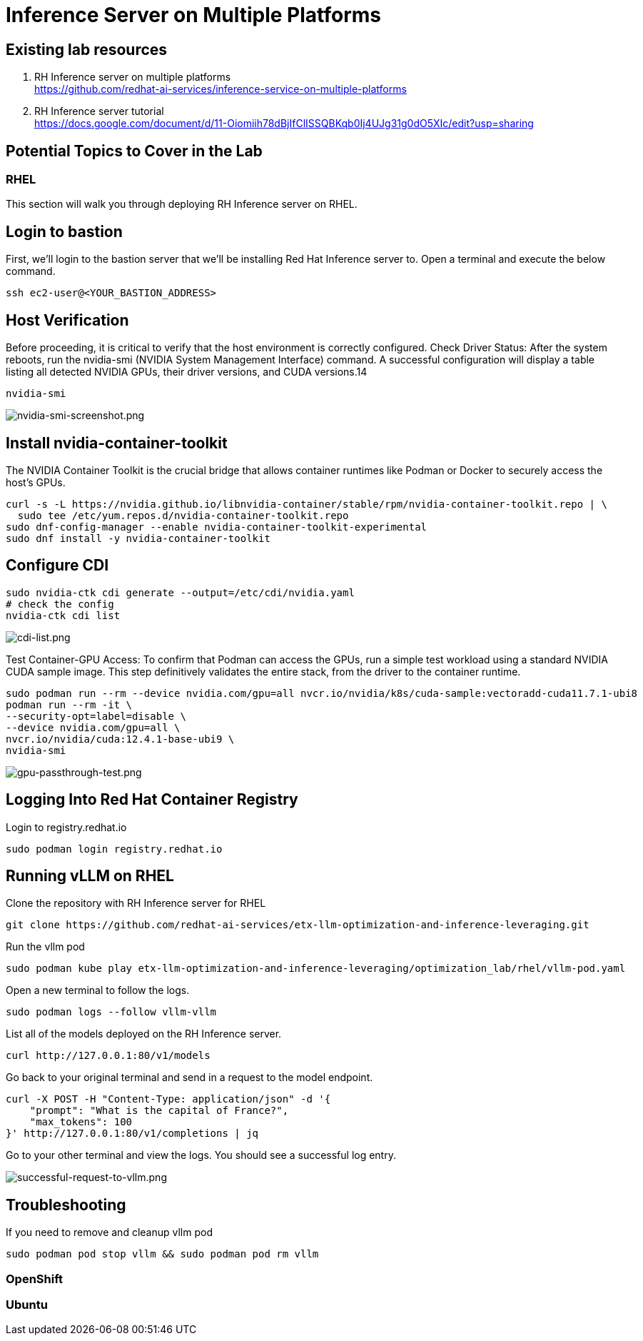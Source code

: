 = Inference Server on Multiple Platforms

== Existing lab resources

. RH Inference server on multiple platforms +
https://github.com/redhat-ai-services/inference-service-on-multiple-platforms[^]

. RH Inference server tutorial +
https://docs.google.com/document/d/11-Oiomiih78dBjIfClISSQBKqb0Ij4UJg31g0dO5XIc/edit?usp=sharing[^]

== Potential Topics to Cover in the Lab

[#rhel]
=== RHEL
This section will walk you through deploying RH Inference server on RHEL.

== Login to bastion
First, we'll login to the bastion server that we'll be installing Red Hat Inference server to. Open a terminal and execute the below command.

[source,sh,role=execute]
----
ssh ec2-user@<YOUR_BASTION_ADDRESS>
----

== Host Verification

Before proceeding, it is critical to verify that the host environment is correctly configured.
Check Driver Status: After the system reboots, run the nvidia-smi (NVIDIA System Management Interface) command. A successful configuration will display a table listing all detected NVIDIA GPUs, their driver versions, and CUDA versions.14

[source,sh,role=execute]
----
nvidia-smi
----

image::nvidia-smi-screenshot.png[nvidia-smi-screenshot.png]

== Install nvidia-container-toolkit
The NVIDIA Container Toolkit is the crucial bridge that allows container runtimes like Podman or Docker to securely access the host's GPUs.

[source,sh,role=execute]
----
curl -s -L https://nvidia.github.io/libnvidia-container/stable/rpm/nvidia-container-toolkit.repo | \
  sudo tee /etc/yum.repos.d/nvidia-container-toolkit.repo
sudo dnf-config-manager --enable nvidia-container-toolkit-experimental
sudo dnf install -y nvidia-container-toolkit
----

== Configure CDI

[source,sh,role=execute]
----
sudo nvidia-ctk cdi generate --output=/etc/cdi/nvidia.yaml
# check the config
nvidia-ctk cdi list
----

image::cdi-list.png[cdi-list.png]

Test Container-GPU Access: To confirm that Podman can access the GPUs, run a simple test workload using a standard NVIDIA CUDA sample image. This step definitively validates the entire stack, from the driver to the container runtime.

[source,sh,role=execute]
----
sudo podman run --rm --device nvidia.com/gpu=all nvcr.io/nvidia/k8s/cuda-sample:vectoradd-cuda11.7.1-ubi8
podman run --rm -it \
--security-opt=label=disable \
--device nvidia.com/gpu=all \
nvcr.io/nvidia/cuda:12.4.1-base-ubi9 \
nvidia-smi
----

image::gpu-passthrough-test.png[gpu-passthrough-test.png]


== Logging Into Red Hat Container Registry
Login to registry.redhat.io

[source,sh,role=execute]
----
sudo podman login registry.redhat.io
----

== Running vLLM on RHEL
Clone the repository with RH Inference server for RHEL 

[source,sh,role=execute]
----
git clone https://github.com/redhat-ai-services/etx-llm-optimization-and-inference-leveraging.git
----

Run the vllm pod


[source,sh,role=execute]
----
sudo podman kube play etx-llm-optimization-and-inference-leveraging/optimization_lab/rhel/vllm-pod.yaml
----

Open a new terminal to follow the logs.

[source,sh,role=execute]
----
sudo podman logs --follow vllm-vllm 
----

List all of the models deployed on the RH Inference server.

[source,sh,role=execute]
----
curl http://127.0.0.1:80/v1/models
----

Go back to your original terminal and send in a request to the model endpoint.
[source,sh,role=execute]
----
curl -X POST -H "Content-Type: application/json" -d '{
    "prompt": "What is the capital of France?",
    "max_tokens": 100
}' http://127.0.0.1:80/v1/completions | jq
----

Go to your other terminal and view the logs. You should see a successful log entry. 

image::successful-request-to-vllm.png[successful-request-to-vllm.png]

== Troubleshooting
If you need to remove and cleanup vllm pod

[source,sh,role=execute]
----
sudo podman pod stop vllm && sudo podman pod rm vllm
----

[#ocp]
=== OpenShift

[#ubuntu]
=== Ubuntu
